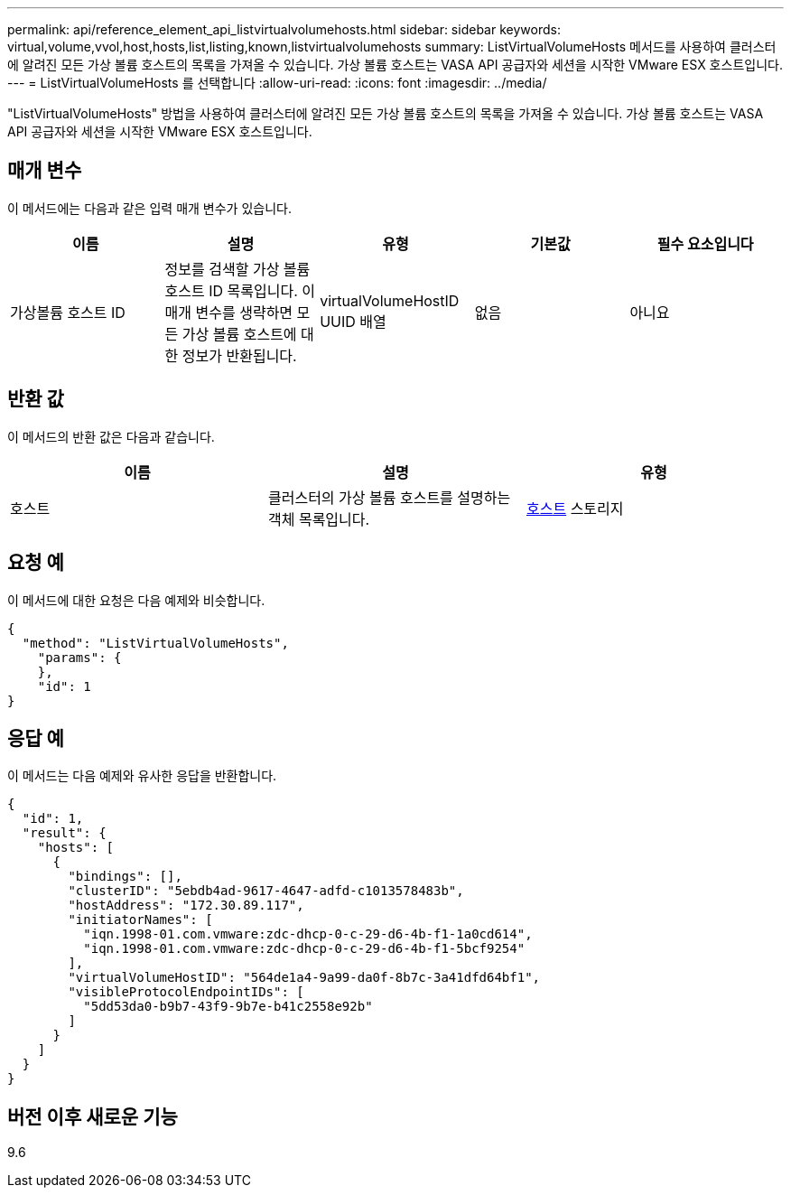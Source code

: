 ---
permalink: api/reference_element_api_listvirtualvolumehosts.html 
sidebar: sidebar 
keywords: virtual,volume,vvol,host,hosts,list,listing,known,listvirtualvolumehosts 
summary: ListVirtualVolumeHosts 메서드를 사용하여 클러스터에 알려진 모든 가상 볼륨 호스트의 목록을 가져올 수 있습니다. 가상 볼륨 호스트는 VASA API 공급자와 세션을 시작한 VMware ESX 호스트입니다. 
---
= ListVirtualVolumeHosts 를 선택합니다
:allow-uri-read: 
:icons: font
:imagesdir: ../media/


[role="lead"]
"ListVirtualVolumeHosts" 방법을 사용하여 클러스터에 알려진 모든 가상 볼륨 호스트의 목록을 가져올 수 있습니다. 가상 볼륨 호스트는 VASA API 공급자와 세션을 시작한 VMware ESX 호스트입니다.



== 매개 변수

이 메서드에는 다음과 같은 입력 매개 변수가 있습니다.

|===
| 이름 | 설명 | 유형 | 기본값 | 필수 요소입니다 


 a| 
가상볼륨 호스트 ID
 a| 
정보를 검색할 가상 볼륨 호스트 ID 목록입니다. 이 매개 변수를 생략하면 모든 가상 볼륨 호스트에 대한 정보가 반환됩니다.
 a| 
virtualVolumeHostID UUID 배열
 a| 
없음
 a| 
아니요

|===


== 반환 값

이 메서드의 반환 값은 다음과 같습니다.

|===
| 이름 | 설명 | 유형 


 a| 
호스트
 a| 
클러스터의 가상 볼륨 호스트를 설명하는 객체 목록입니다.
 a| 
xref:reference_element_api_host.adoc[호스트] 스토리지

|===


== 요청 예

이 메서드에 대한 요청은 다음 예제와 비슷합니다.

[listing]
----
{
  "method": "ListVirtualVolumeHosts",
    "params": {
    },
    "id": 1
}
----


== 응답 예

이 메서드는 다음 예제와 유사한 응답을 반환합니다.

[listing]
----
{
  "id": 1,
  "result": {
    "hosts": [
      {
        "bindings": [],
        "clusterID": "5ebdb4ad-9617-4647-adfd-c1013578483b",
        "hostAddress": "172.30.89.117",
        "initiatorNames": [
          "iqn.1998-01.com.vmware:zdc-dhcp-0-c-29-d6-4b-f1-1a0cd614",
          "iqn.1998-01.com.vmware:zdc-dhcp-0-c-29-d6-4b-f1-5bcf9254"
        ],
        "virtualVolumeHostID": "564de1a4-9a99-da0f-8b7c-3a41dfd64bf1",
        "visibleProtocolEndpointIDs": [
          "5dd53da0-b9b7-43f9-9b7e-b41c2558e92b"
        ]
      }
    ]
  }
}
----


== 버전 이후 새로운 기능

9.6
